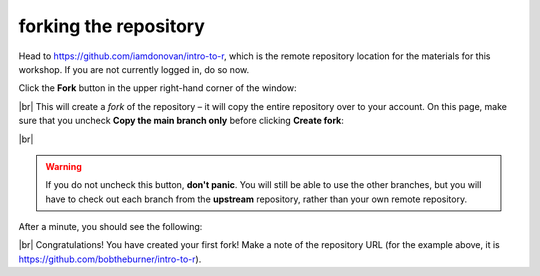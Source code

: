 forking the repository
========================

Head to https://github.com/iamdonovan/intro-to-r, which is the remote repository location for the materials for this
workshop. If you are not currently logged in, do so now.

Click the **Fork** button in the upper right-hand corner of the window:

.. image:: img/r_fork.png
    :width: 720
    :align: center
    :alt: the "fork" button for a github repository

|br| This will create a *fork* of the repository – it will copy the entire repository over to your account. On this page,
make sure that you uncheck **Copy the main branch only** before clicking **Create fork**:

.. image:: img/r_create_fork.png
    :width: 720
    :align: center
    :alt: the "create fork" page on github

|br|

.. warning::

    If you do not uncheck this button, **don't panic**. You will still be able to use the other branches, but you will
    have to check out each branch from the **upstream** repository, rather than your own remote repository.

After a minute, you should see the following:

.. image:: img/r_forked.png
    :width: 720
    :align: center
    :alt: the newly forked repository

|br| Congratulations! You have created your first fork! Make a note of the repository URL (for the example above,
it is https://github.com/bobtheburner/intro-to-r).
